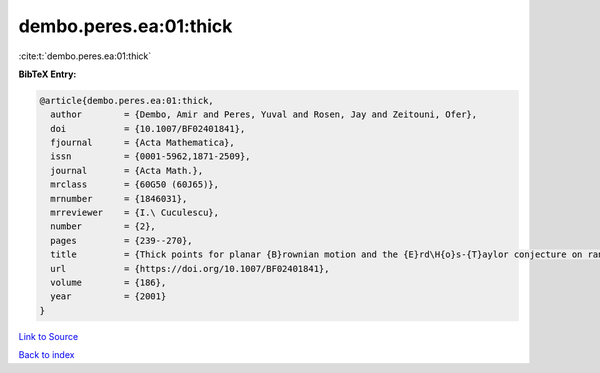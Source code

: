 dembo.peres.ea:01:thick
=======================

:cite:t:`dembo.peres.ea:01:thick`

**BibTeX Entry:**

.. code-block:: bibtex

   @article{dembo.peres.ea:01:thick,
     author        = {Dembo, Amir and Peres, Yuval and Rosen, Jay and Zeitouni, Ofer},
     doi           = {10.1007/BF02401841},
     fjournal      = {Acta Mathematica},
     issn          = {0001-5962,1871-2509},
     journal       = {Acta Math.},
     mrclass       = {60G50 (60J65)},
     mrnumber      = {1846031},
     mrreviewer    = {I.\ Cuculescu},
     number        = {2},
     pages         = {239--270},
     title         = {Thick points for planar {B}rownian motion and the {E}rd\H{o}s-{T}aylor conjecture on random walk},
     url           = {https://doi.org/10.1007/BF02401841},
     volume        = {186},
     year          = {2001}
   }

`Link to Source <https://doi.org/10.1007/BF02401841},>`_


`Back to index <../By-Cite-Keys.html>`_
